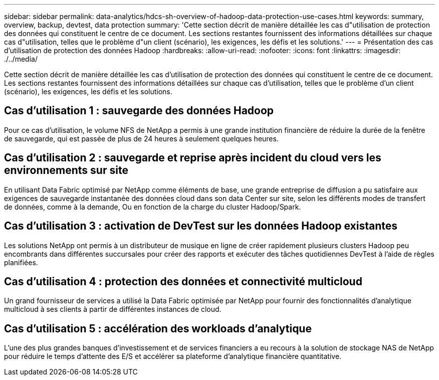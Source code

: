 ---
sidebar: sidebar 
permalink: data-analytics/hdcs-sh-overview-of-hadoop-data-protection-use-cases.html 
keywords: summary, overview, backup, devtest, data protection 
summary: 'Cette section décrit de manière détaillée les cas d"utilisation de protection des données qui constituent le centre de ce document. Les sections restantes fournissent des informations détaillées sur chaque cas d"utilisation, telles que le problème d"un client (scénario), les exigences, les défis et les solutions.' 
---
= Présentation des cas d'utilisation de protection des données Hadoop
:hardbreaks:
:allow-uri-read: 
:nofooter: 
:icons: font
:linkattrs: 
:imagesdir: ./../media/


[role="lead"]
Cette section décrit de manière détaillée les cas d'utilisation de protection des données qui constituent le centre de ce document. Les sections restantes fournissent des informations détaillées sur chaque cas d'utilisation, telles que le problème d'un client (scénario), les exigences, les défis et les solutions.



== Cas d'utilisation 1 : sauvegarde des données Hadoop

Pour ce cas d'utilisation, le volume NFS de NetApp a permis à une grande institution financière de réduire la durée de la fenêtre de sauvegarde, qui est passée de plus de 24 heures à seulement quelques heures.



== Cas d'utilisation 2 : sauvegarde et reprise après incident du cloud vers les environnements sur site

En utilisant Data Fabric optimisé par NetApp comme éléments de base, une grande entreprise de diffusion a pu satisfaire aux exigences de sauvegarde instantanée des données cloud dans son data Center sur site, selon les différents modes de transfert de données, comme à la demande, Ou en fonction de la charge du cluster Hadoop/Spark.



== Cas d'utilisation 3 : activation de DevTest sur les données Hadoop existantes

Les solutions NetApp ont permis à un distributeur de musique en ligne de créer rapidement plusieurs clusters Hadoop peu encombrants dans différentes succursales pour créer des rapports et exécuter des tâches quotidiennes DevTest à l'aide de règles planifiées.



== Cas d'utilisation 4 : protection des données et connectivité multicloud

Un grand fournisseur de services a utilisé la Data Fabric optimisée par NetApp pour fournir des fonctionnalités d'analytique multicloud à ses clients à partir de différentes instances de cloud.



== Cas d'utilisation 5 : accélération des workloads d'analytique

L'une des plus grandes banques d'investissement et de services financiers a eu recours à la solution de stockage NAS de NetApp pour réduire le temps d'attente des E/S et accélérer sa plateforme d'analytique financière quantitative.
